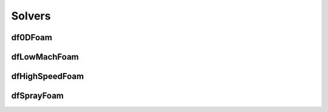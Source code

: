 Solvers
===========





df0DFoam
-----------





dfLowMachFoam
-----------------

dfHighSpeedFoam
--------------------


dfSprayFoam
--------------
